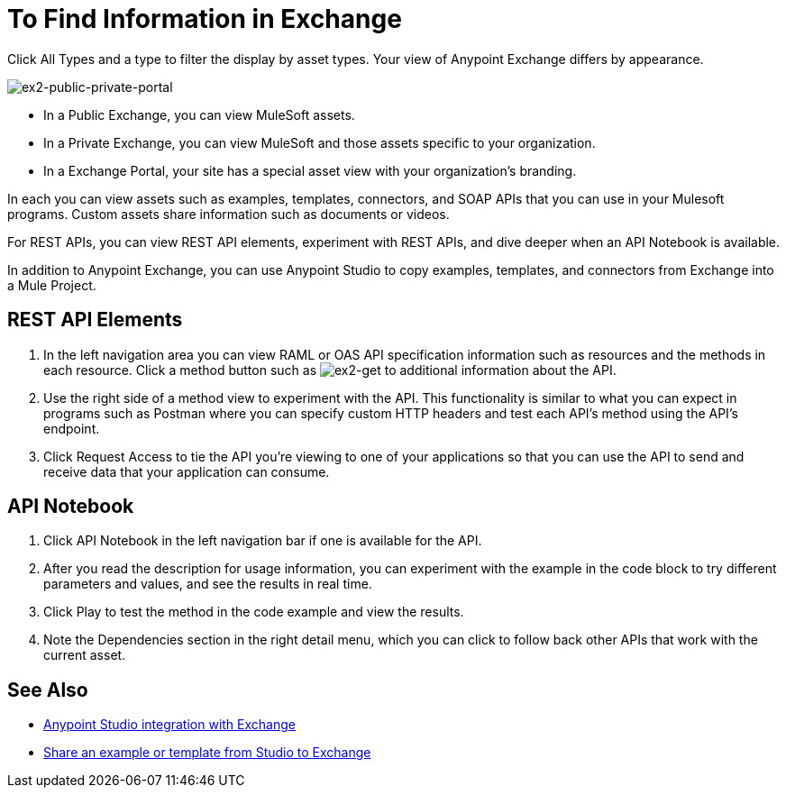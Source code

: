 = To Find Information in Exchange

Click All Types and a type to filter the display by asset types. Your view of Anypoint Exchange differs by appearance.

image:ex2-public-private-portal.png[ex2-public-private-portal]

* In a Public Exchange, you can view MuleSoft assets.
* In a Private Exchange, you can view MuleSoft and those assets specific to your organization.
* In a Exchange Portal, your site has a special asset view with your organization's branding.

In each you can view assets such as examples, templates, connectors, and SOAP APIs that you can use in your Mulesoft programs. Custom assets share information such as documents or videos. 

For REST APIs, you can view REST API elements, experiment with REST APIs, and dive deeper when an API Notebook is available.

In addition to Anypoint Exchange, you can use Anypoint Studio to copy examples, templates, and connectors from Exchange into a Mule Project.

== REST API Elements

. In the left navigation area you can view RAML or OAS API specification information such as resources and the methods in each resource. Click a method button such as image:ex2-get.png[ex2-get] to additional information about the API. 
. Use the right side of a method view to experiment with the API. This functionality is similar to what you can expect in programs such as Postman where you can specify custom HTTP headers and test each API's method using the API's endpoint.
. Click Request Access to tie the API you're viewing to one of your applications so that you can use the API to send and receive data that your application can consume.

== API Notebook

. Click API Notebook in the left navigation bar if one is available for the API.
. After you read the description for usage information, you can experiment with the example in the code block to try different parameters and values, and see the results in real time.
. Click Play to test the method in the code example and view the results.
. Note the Dependencies section in the right detail menu, which you can click to follow back other APIs that work with the current asset.

== See Also

* link:/anypoint-studio/v/6/exchange-integration[Anypoint Studio integration with Exchange]
* https://beta-anypt.docs-stgx.mulesoft.com/anypoint-studio/v/7/export-to-exchange-task[Share an example or template from Studio to Exchange]